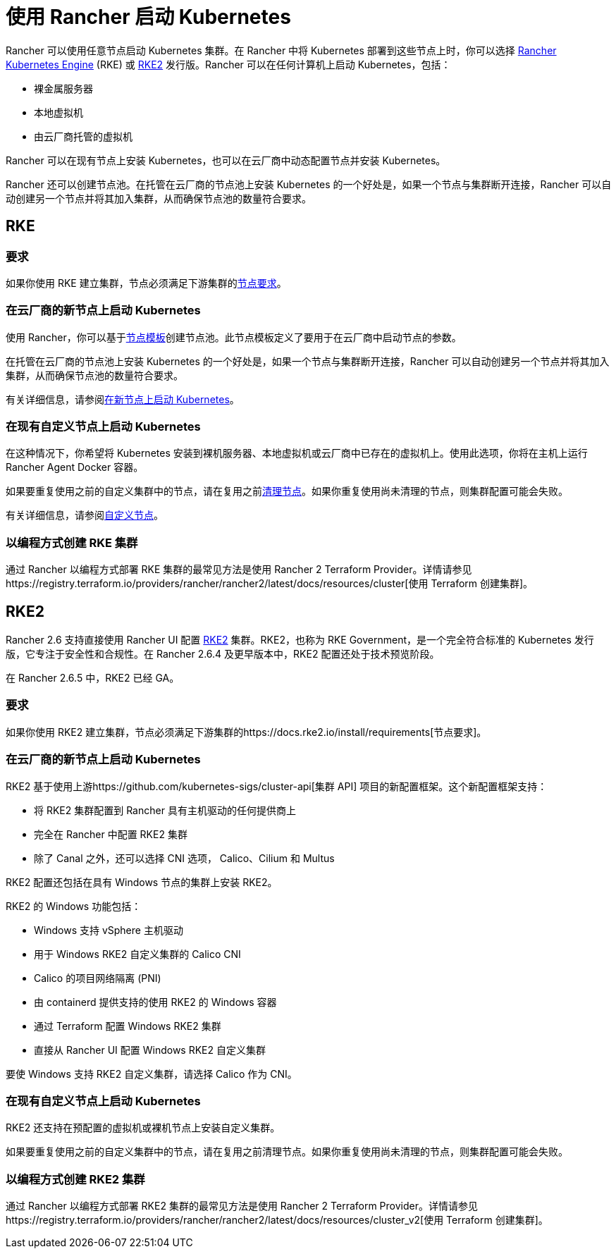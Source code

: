 = 使用 Rancher 启动 Kubernetes

Rancher 可以使用任意节点启动 Kubernetes 集群。在 Rancher 中将 Kubernetes 部署到这些节点上时，你可以选择 https://rancher.com/docs/rke/latest/en/[Rancher Kubernetes Engine] (RKE) 或 https://docs.rke2.io[RKE2] 发行版。Rancher 可以在任何计算机上启动 Kubernetes，包括：

* 裸金属服务器
* 本地虚拟机
* 由云厂商托管的虚拟机

Rancher 可以在现有节点上安装 Kubernetes，也可以在云厂商中动态配置节点并安装 Kubernetes。

Rancher 还可以创建节点池。在托管在云厂商的节点池上安装 Kubernetes 的一个好处是，如果一个节点与集群断开连接，Rancher 可以自动创建另一个节点并将其加入集群，从而确保节点池的数量符合要求。

== RKE

=== 要求

如果你使用 RKE 建立集群，节点必须满足下游集群的xref:node-requirements.adoc[节点要求]。

=== 在云厂商的新节点上启动 Kubernetes

使用 Rancher，你可以基于link:infra-providers/infra-providers.adoc#节点模板[节点模板]创建节点池。此节点模板定义了要用于在云厂商中启动节点的参数。

在托管在云厂商的节点池上安装 Kubernetes 的一个好处是，如果一个节点与集群断开连接，Rancher 可以自动创建另一个节点并将其加入集群，从而确保节点池的数量符合要求。

有关详细信息，请参阅xref:infra-providers/infra-providers.adoc[在新节点上启动 Kubernetes]。

=== 在现有自定义节点上启动 Kubernetes

在这种情况下，你希望将 Kubernetes 安装到裸机服务器、本地虚拟机或云厂商中已存在的虚拟机上。使用此选项，你将在主机上运行 Rancher Agent Docker 容器。

如果要重复使用之前的自定义集群中的节点，请在复用之前xref:../cluster-admin/manage-clusters/clean-cluster-nodes.adoc[清理节点]。如果你重复使用尚未清理的节点，则集群配置可能会失败。

有关详细信息，请参阅xref:custom-clusters/custom-clusters.adoc[自定义节点]。

=== 以编程方式创建 RKE 集群

通过 Rancher 以编程方式部署 RKE 集群的最常见方法是使用 Rancher 2 Terraform Provider。详情请参见https://registry.terraform.io/providers/rancher/rancher2/latest/docs/resources/cluster[使用 Terraform 创建集群]。

== RKE2

Rancher 2.6 支持直接使用 Rancher UI 配置 https://docs.rke2.io/[RKE2] 集群。RKE2，也称为 RKE Government，是一个完全符合标准的 Kubernetes 发行版，它专注于安全性和合规性。在 Rancher 2.6.4 及更早版本中，RKE2 配置还处于技术预览阶段。

在 Rancher 2.6.5 中，RKE2 已经 GA。

=== 要求

如果你使用 RKE2 建立集群，节点必须满足下游集群的https://docs.rke2.io/install/requirements[节点要求]。

=== 在云厂商的新节点上启动 Kubernetes

RKE2 基于使用上游https://github.com/kubernetes-sigs/cluster-api[集群 API] 项目的新配置框架。这个新配置框架支持：

* 将 RKE2 集群配置到 Rancher 具有主机驱动的任何提供商上
* 完全在 Rancher 中配置 RKE2 集群
* 除了 Canal 之外，还可以选择 CNI 选项， Calico、Cilium 和 Multus

RKE2 配置还包括在具有 Windows 节点的集群上安装 RKE2。

RKE2 的 Windows 功能包括：

* Windows 支持 vSphere 主机驱动
* 用于 Windows RKE2 自定义集群的 Calico CNI
* Calico 的项目网络隔离 (PNI)
* 由 containerd 提供支持的使用 RKE2 的 Windows 容器
* 通过 Terraform 配置 Windows RKE2 集群
* 直接从 Rancher UI 配置 Windows RKE2 自定义集群

要使 Windows 支持 RKE2 自定义集群，请选择 Calico 作为 CNI。

=== 在现有自定义节点上启动 Kubernetes

RKE2 还支持在预配置的虚拟机或裸机节点上安装自定义集群。

如果要重复使用之前的自定义集群中的节点，请在复用之前清理节点。如果你重复使用尚未清理的节点，则集群配置可能会失败。

=== 以编程方式创建 RKE2 集群

通过 Rancher 以编程方式部署 RKE2 集群的最常见方法是使用 Rancher 2 Terraform Provider。详情请参见https://registry.terraform.io/providers/rancher/rancher2/latest/docs/resources/cluster_v2[使用 Terraform 创建集群]。
